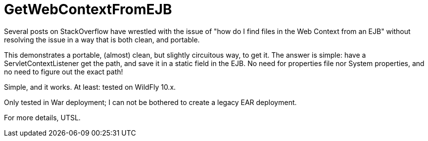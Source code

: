 = GetWebContextFromEJB

Several posts on StackOverflow have wrestled with the issue of "how do I find files in the Web Context from an EJB"
without resolving the issue in a way that is both clean, and portable.

This demonstrates a portable, (almost) clean, but slightly circuitous way, to get it.
The answer is simple: have a ServletContextListener get the path, and save it in
a static field in the EJB. No need for properties file nor System properties,
and no need to figure out the exact path!

Simple, and it works. At least: tested on WildFly 10.x.

Only tested in War deployment; I can not be bothered to create a legacy EAR deployment.

For more details, UTSL.
